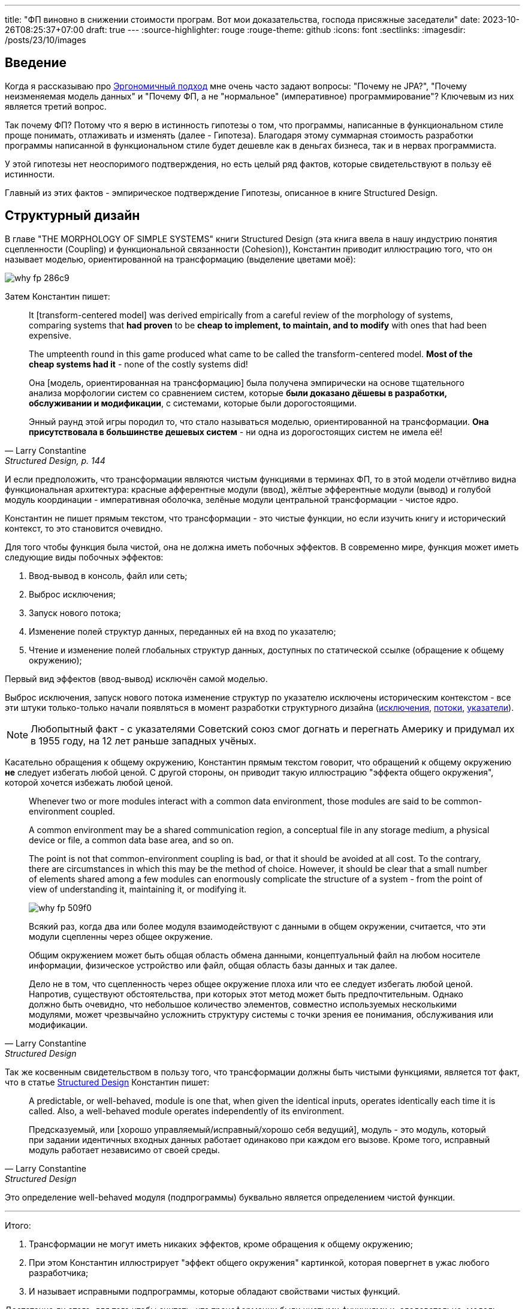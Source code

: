 ---
title: "ФП виновно в снижении стоимости програм. Вот мои доказательства, господа присяжные заседатели"
date: 2023-10-26T08:25:37+07:00
draft: true
---
:source-highlighter: rouge
:rouge-theme: github
:icons: font
:sectlinks:
:imagesdir: /posts/23/10/images

== Введение

Когда я рассказываю про link:++{{<ref "ergo-approach/landing">}}++[Эргономичный подход] мне очень часто задают вопросы: "Почему не JPA?", "Почему неизменяемая модель данных" и "Почему ФП, а не "нормальное" (императивное) программирование"?
Ключевым из них является третий вопрос.

Так почему ФП?
Потому что я верю в истинность гипотезы о том, что программы, написанные в функциональном стиле проще понимать, отлаживать и изменять (далее - Гипотеза).
Благодаря этому суммарная стоимость разработки программы написанной в функциональном стиле будет дешевле как в деньгах бизнеса, так и в нервах программиста.

У этой гипотезы нет неоспоримого подтверждения, но есть целый ряд фактов, которые свидетельствуют в пользу её истинности.

Главный из этих фактов - эмпирическое подтверждение Гипотезы, описанное в книге Structured Design.

== Структурный дизайн

В главе "THE MORPHOLOGY OF SIMPLE SYSTEMS" книги Structured Design (эта книга ввела в нашу индустрию понятия сцепленности (Coupling) и функциональной связанности (Cohesion)), Константин приводит иллюстрацию того, что он называет моделью, ориентированной на трансформацию (выделение цветами моё):

image::why-fp-286c9.png[]

Затем Константин пишет:

[quote, Larry Constantine, "Structured Design, p. 144"]
____
It [transform-centered model] was derived empirically from a careful review of the morphology of systems, comparing systems that *had proven* to be *cheap to implement, to maintain, and to modify* with ones that had been expensive.
[...]
The umpteenth round in this game produced what came to be called the transform-centered model.
*Most of the cheap systems had it* - none of the costly systems did!

Она [модель, ориентированная на трансформацию] была получена эмпирически на основе тщательного анализа морфологии систем со сравнением систем, которые *были доказано дёшевы в разработки, обслуживании и модификации*, с системами, которые были дорогостоящими.
[...]
Энный раунд этой игры породил то, что стало называться моделью, ориентированной на трансформации.
*Она присутствовала в большинстве дешевых систем* - ни одна из дорогостоящих систем не имела её!
____

И если предположить, что трансформации являются чистым  функциями в терминах ФП, то в этой модели отчётливо видна функциональная архитектура: красные афферентные модули (ввод), жёлтые эфферентные модули (вывод) и голубой модуль координации - императивная оболочка, зелёные модули центральной трансформации - чистое ядро.

Константин не пишет прямым текстом, что трансформации - это чистые функции, но если изучить книгу и исторический контекст, то это становится очевидно.

Для того чтобы функция была чистой, она не должна иметь побочных эффектов.
В современно мире, функция может иметь следующие виды побочных эффектов:

. Ввод-вывод в консоль, файл или сеть;
. Выброс исключения;
. Запуск нового потока;
. Изменение полей структур данных, переданных ей на вход по указателю;
. Чтение и изменение полей глобальных структур данных, доступных по статической ссылке (обращение к общему окружению);

Первый вид эффектов (ввод-вывод) исключён самой моделью.

Выброс исключения, запуск нового потока изменение структур по указателю исключены историческим контекстом - все эти штуки только-только начали появляться в момент разработки структурного дизайна (https://en.wikipedia.org/wiki/Exception_handling_(programming)[исключения], https://en.wikipedia.org/wiki/Thread_(computing)[потоки], https://en.wikipedia.org/wiki/Pointer_(computer_programming)[указатели]).

[NOTE]
====
Любопытный факт - с указателями Советский союз смог догнать и перегнать Америку и придумал их в 1955 году, на 12 лет раньше западных учёных.
====

Касательно обращения к общему окружению, Константин прямым текстом говорит, что обращений к общему окружению *не* следует избегать любой ценой.
С другой стороны, он приводит такую иллюстрацию "эффекта общего окружения", которой хочется избежать любой ценой.

[quote, Larry Constantine, Structured Design, p. 88]
____
Whenever two or more modules interact with a common data environment, those modules are said to be common-environment coupled.
[...]
A common environment may be a shared communication region, a conceptual file in any storage medium, a physical device or file, a common data base area, and so on.
[...]
The point is not that common-environment coupling is bad, or that it should be avoided at all cost.
To the contrary, there are circumstances in which this may be the method of choice.
However, it should be clear that a small number of elements shared among a few modules can enormously complicate the structure of a system - from the point of view of understanding it, maintaining it, or modifying it.

image::why-fp-509f0.png[]

Всякий раз, когда два или более модуля взаимодействуют с данными в общем окружении, считается, что эти модули сцепленны через общее окружение.
[...]
Общим окружением может быть общая область обмена данными, концептуальный файл на любом носителе информации, физическое устройство или файл, общая область базы данных и так далее.
[...]
Дело не в том, что сцепленность через общее окружение плоха или что ее следует избегать любой ценой.
Напротив, существуют обстоятельства, при которых этот метод может быть предпочтительным.
Однако должно быть очевидно, что небольшое количество элементов, совместно используемых несколькими модулями, может чрезвычайно усложнить структуру системы с точки зрения ее понимания, обслуживания или модификации.
____

Так же косвенным свидетельством в пользу того, что трансформации должны быть чистыми функциями, является тот факт, что в статье https://www.academia.edu/58429322/Structured_design[Structured Design] Константин пишет:

[quote, Larry Constantine, Structured Design]
____
A predictable, or well-behaved, module is one that, when given the identical inputs, operates identically each time it is called.
Also, a well-behaved module operates independently of its environment.

Предсказуемый, или [хорошо управляемый/исправный/хорошо себя ведущий], модуль - это модуль, который при задании идентичных входных данных работает одинаково при каждом его вызове.
Кроме того, исправный модуль работает независимо от своей среды.
____

Это определение well-behaved модуля (подпрограммы) буквально является определением чистой функции.

---

Итого:

. Трансформации не могут иметь никаких эффектов, кроме обращения к общему окружению;
. При этом Константин иллюстрирует "эффект общего окружения" картинкой, которая повергнет в ужас любого разработчика;
. И называет исправными подпрограммы, которые обладают свойствами чистых функций.

Достаточно ли этого, для того чтобы считать, что трансформации были чистыми функциями и, следовательно, модель, ориентированная на трансформации является эквивалентом функциональной архитектуры?
Я считаю что да.

Это, в свою очередь, значит что есть эмпирические свидетельства тому, что применение чистой архитектуры ведёт к системам "дешёвым в разработке, обслуживании и модификации".

Это могло бы быть неопровержимым доказательством, если бы не одно но.
Результаты этого исследования не были опубликованы в рецензируемом научном журнале потому что "исходные данные и заметки были утеряны в беспорядочной гибели института".

Тем не менее, я считаю, что слова учёного с мировым именем заслуживают доверия.
В том числе потому, что они подтверждаются другими экспертами-практиками.

== Косвенные подтверждения Гипотезы

=== ФП в книгах

Призывы максимум кода выделять в чистые функции встречаются во множестве книг, опубликованных начиная с 60-ых годов и публикуемых по сей день.

==== Functional Design: Principles, Patterns, and Practices (2023), Robert Martin

https://www.amazon.com/Functional-Design-Principles-Patterns-Practices/dp/0138176396[Свежая книга] Роберта Мартина, пожалуй самого цитируемого человека на собеседованиях и конференциях по дизайну и хорошему коду, называется Functional Design: Principles, Patterns, and Practices.
Эта книга целиком является агитацией за ФП, поэтому не буду её тут цитировать:)

==== Unit Testing: Principles, Practices, and Patterns (2020), Vladimir Khorikiv

Лучшая, на мой взгляд, https://www.amazon.com/Unit-Testing-Principles-Practices-Patterns/dp/1617296279[книга по автоматизации тестирования] включает в себя три раздела на 23 страницы, посвящённых функциональной архитектуре.

==== Patterns, Principles, and Practices of Domain-Driven Design (2015), Scott Millett

[quote, Scott Millett, "Patterns, Principles, and Practices of Domain-Driven Design, section Favor Hidden‐Side‐Effect‐Free Functions"]
____
Side effects can make code harder to reason about and harder to test, and they can often be the source of bugs.
In a broad programming context, avoiding side effecting functions as much as possible is generally considered good advice.
You even saw in the previous chapter how being side-effect‐free and immutable were two of the main strengths of value objects.
*But if avoiding side effects is good advice, avoiding hidden side effects is a fundamental expectation*.

Побочные эффекты могут усложнить анализ кода и его тестирование и они выступают источником ошибок.
Избегать насколько это возможно, функций с побочными эффектами -  обычно считается хорошим советом в программировании.
Вы даже видели в предыдущей главе, что отсутствие побочных эффектов и неизменяемость были двумя основными преимуществами объектов-значений.
*Но если избегать побочных эффектов - хороший совет, то избегать скрытых побочных эффектов - фундаментальное ожидание*.
____

==== Clean Code (2008), Robert Martin

[quote, Robert Martin, "Clean code, section Have No Side Effects"]
____
*Side effects are lies.*

Your function promises to do one thing, but it also does other hidden things.
Sometimes it will make unexpected changes to the variables of its own class.
Sometimes it will make them to the parameters passed into the function or to system globals.
In either case they are devious and damaging mistruths that often result in strange temporal couplings and order dependencies.

*Побочные эффекты - это ложь.*

Ваша функция обещает сделать что-то одно, но она также выполняет и другие скрытые действия.
Иногда она вносит неожиданные изменения в переменные своего собственного класса.
Иногда делает это с параметрами, передаваемым в функцию, или глобальными переменными системы.
В любом случае это коварные и разрушительные обманы, которые часто приводят к странным временнЫм связям и зависимостям в порядке выполнения.
____

==== Domain-Driven Design (2003), Eric Evans

[quote, Eric Evans, "Domain-Driven Design, section SIDE-EFFECT-FREE FUNCTION"]
____
*Place as much of the logic of the program as possible into functions*, operations that return results with no observable side effects.
Strictly segregate commands (resulting in modifications to observable state) into very simple operations that do not return domain information.
Further control side effects by moving complex logic into VALUE OBJECTS with conceptual definitions fitting the responsibility.

*Помещайте возможный максимум логики программы в функции* - операции, которые возвращают результат без наблюдаемых побочных эффектов.
Строго выделяйте команды (приводящие к изменениям в наблюдаемом состоянии) в очень простые операции, которые не возвращают доменную информацию.
(#todo: посмотреть перевод в книге#)
Дальнейший контроль побочных эффектов осуществляется путем переноса сложной логики в объекты ЗНАЧЕНИЙ с концептуальными определениями, соответствующими ответственности.
____

==== Object-Oriented Software Construction (1997), Bertrand Meyer

[quote, Bertrand Meyer, "Object-Oriented Software Construction, section 23.1 SIDE EFFECTS IN FUNCTIONS"]
____
The first question that we must address will have a deep effect on the style of our designs.
Is it legitimate for functions — routines that return a result — also to produce a side effect, that is to say, to change something in their environment?

*The gist of the answer is no*, but we must first understand the role of side effects, and distinguish between good and potentially bad side effects.

Первый вопрос, на который мы должны ответить, окажет глубокое влияние на стиль наших дизайнов.
Законно ли, чтобы функции — подпрограммы, возвращающие результат, — также производили побочный эффект, то есть изменяли что-то в своей среде?

*Суть ответа - нет*, но сначала мы должны понять роль побочных эффектов и провести различие между хорошими и потенциально плохими побочными эффектами.
____

---

Следующим косвенным доказательством преимущества ФП-стиля является тот факт, что большинство его адептов, ранее на "тёмной стороне".

=== ФП-перебежчики

Наиболее яркими, на мой взгляд, представителями людей слишком слабых духом для императивного программирования являются Роберт Мартин и Рич Хикки.

Мартин - человек, чьё имя приходит на ум первым после слов "объектно-ориентированный дизайн" или "чистый код" - десять лет назад https://blog.cleancoder.com/uncle-bob/2019/08/22/WhyClojure.html[перешёл с C++ на Clojure] и теперь пишет https://blog.cleancoder.com/uncle-bob/2021/11/28/Spacewar.html[посты-оды функциональному стилю] и книги по функциональному дизайну.

Рич Хикки некогда был адвокатом C++, но в итоге настолько https://dl.acm.org/doi/pdf/10.1145/3386321[устал от проблем, вызванных императивным стилем], что сделал свой собственный https://clojure.org/[функциональный язык] с персистентыми структурами данных и примитивами безопасного конкурентного программирования, свою собственную https://www.datomic.com/[функциональную СУБД] и свою собственную https://docs.datomic.com/cloud/ions/ions.html[модель функционального программирования].
И это всё не академические изыскания - https://clojure.org/community/success_stories[Clojure активно используется в коммерческой разработке] (хотя масштаб использования не сопоставим с Java/C#/Kotlin и т.д., конечно же).

=== ФП в технологиях

Технологии, в частности языки программирования и фреймворки, призваны сделать разработку програм дешевле.
И сейчас наблюдается отчётливый тренд увеличения процента технологий, базирующихся на принципах ФП.

Следовательно, можно предположить, что эти принципы помогают авторами удешевить разработку программ на базе их технологий.

Единственный [line-through]#популярный# известный мне язык родом из этого века, который не подерживает ФП - Go.
Все остальные - Kotlin, Swift, Rust - поддерживают.
Естественно, я не говорю о целом ворохе чисто функциональных языков программирования.

И сейчас даже Java семимильными шагами идёт в сторону ФП стиля - записи, закрытые иерархии, паттерн матчинг, лямбды в конце концов.

А GUI-фреймворки, некогда бывшие вотчиной ООП, в XXI веке все как один - https://react.dev/[React], https://developer.apple.com/xcode/swiftui/[SwiftUI], https://developer.android.com/jetpack/compose[Jetpack Compose] - (ну ладно, основные для наиболее используемых платформ - Web, Android, iOS) предлагают функциональную модель.

== Вероятная причина низкой стоимости ФП-программ

Чем может быть обусловлено снижение стоимости разработки программ при использовании функционального стиля?
Я полагаю - простотой понимания.

При работе с понятной программой, разработчику требуется меньше времени (=денег) на её изучение, для того чтобы внести требуемые правки.
А в результате изучения понятной программы больше вероятность понять программу *правильно* и, как следствие, внести меньше ошибок (=денег) при её модификации.

Но понятность кода во многом является субъективной метрикой - разработчику проще понять код, если он состоит из привычных для него идиом.

Однако есть две области, которые строят точные модели программ - формальная верификация программ и оптимизирующие компиляторы.
И для обеих областей подпрограммы, написанные в функциональном стиле, являются объективно более понятными ([https://dl.acm.org/doi/pdf/10.1145/130943.130947[1]], [https://queue.acm.org/detail.cfm?ref=rss&id=2611829[2]]).

== Заключение

Итого, мы имеем следующие факты:

. Учёный с мировым именем утверждает, что у него были эмпирические данные, свидетельствующие о том, что дешёвые программы имеют структуру, которая чрезвычайно напоминает функциональную архитектуру;
. Множество экспертов-практиков со страниц своих книг призывают возможный максимум кода выносить в чистые функции;
. Множество экспертов-практиков переходят с императивного стиля на функциональный;
. Множество вендоров включают принципы функционального подхода в основу своих технологий;
. Программы написанные в функциональном стиле проще верифицировать и оптимизировать.

Достаточно ли этих фактов, для доказательства истинности Гипотезы?
Для меня - да.
